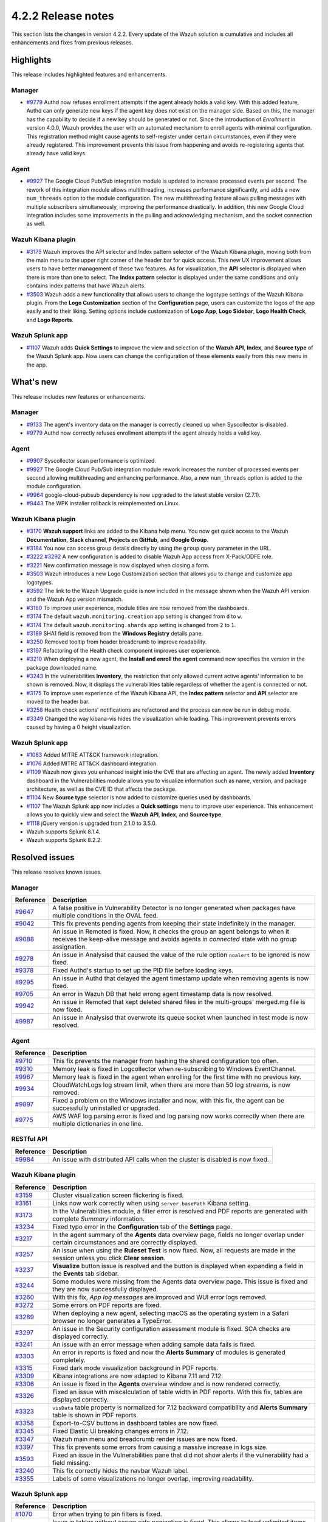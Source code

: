 .. meta::
      :description: Wazuh 4.2.2 has been released. Check out our release notes to discover the changes and additions of this release.

.. _release_4_2_2:

4.2.2 Release notes
===================

This section lists the changes in version 4.2.2. Every update of the Wazuh solution is cumulative and includes all enhancements and fixes from previous releases.

Highlights
----------
This release includes highlighted features and enhancements.

Manager
^^^^^^^

- `#9779 <https://github.com/wazuh/wazuh/pull/9779>`_ Authd now refuses enrollment attempts if the agent already holds a valid key. With this added feature, Authd can only generate new keys if the agent key does not exist on the manager side. Based on this, the manager has the capability to decide if a new key should be generated or not. Since the introduction of *Enrollment* in version 4.0.0, Wazuh provides the user with an automated mechanism to enroll agents with minimal configuration. This registration method might cause agents to self-register under certain circumstances, even if they were already registered. This improvement prevents this issue from happening and avoids re-registering agents that already have valid keys. 

Agent
^^^^^

- `#9927 <https://github.com/wazuh/wazuh/pull/9927>`_ The Google Cloud Pub/Sub integration module is updated to increase processed events per second. The rework of this integration module allows multithreading, increases performance significantly, and adds a new ``num_threads`` option to the module configuration. The new multithreading feature allows pulling messages with multiple subscribers simultaneously, improving the performance drastically. In addition, this new Google Cloud integration includes some improvements in the pulling and acknowledging mechanism, and the socket connection as well.

Wazuh Kibana plugin
^^^^^^^^^^^^^^^^^^^


- `#3175 <https://github.com/wazuh/wazuh-kibana-app/pull/3175>`_ Wazuh improves the API selector and Index pattern selector of the Wazuh Kibana plugin, moving both from the main menu to the upper right corner of the header bar for quick access. This new UX improvement allows users to have better management of these two features.  As for visualization, the  **API** selector is displayed when there is more than one to select. The **Index pattern** selector is displayed under the same conditions and only contains index patterns that have Wazuh alerts.

- `#3503 <https://github.com/wazuh/wazuh-kibana-app/pull/3503>`_ Wazuh adds a new functionality that allows users to change the logotype settings of the Wazuh Kibana plugin. From the **Logo Customization** section of the **Configuration** page, users can customize the logos of the app easily and to their liking. Setting options include customization of **Logo App**, **Logo Sidebar**, **Logo Health Check**, and **Logo Reports**. 

.. thumbnail:: ../images/release-notes/4.2.2/kibana-logo-customization.png
   :alt: Logo customization settings
   :align: center
   :wrap_image: No


Wazuh Splunk app
^^^^^^^^^^^^^^^^

- `#1107 <https://github.com/wazuh/wazuh-splunk/pull/1107>`_ Wazuh adds **Quick Settings** to improve the view and selection of the **Wazuh API**, **Index**, and **Source type** of the Wazuh Splunk app. Now users can change the configuration of these elements easily from this new menu in the app. 



.. thumbnail:: ../images/release-notes/4.2.2/splunk-quicksettings.png
   :alt: Quick settings menu
   :align: center
   :wrap_image: No

What's new
----------

This release includes new features or enhancements. 

Manager
^^^^^^^

- `#9133 <https://github.com/wazuh/wazuh/pull/9133>`_ The agent's inventory data on the manager is correctly cleaned up when Syscollector is disabled.
- `#9779 <https://github.com/wazuh/wazuh/pull/9779>`_ Authd now correctly refuses enrollment attempts if the agent already holds a valid key.

Agent
^^^^^

- `#9907 <https://github.com/wazuh/wazuh/pull/9907>`_ Syscollector scan performance is optimized.
- `#9927 <https://github.com/wazuh/wazuh/pull/9927>`_ The Google Cloud Pub/Sub integration module rework increases the number of processed events per second allowing multithreading and enhancing performance. Also, a new ``num_threads`` option is added to the module configuration.
- `#9964 <https://github.com/wazuh/wazuh/pull/9964>`_ google-cloud-pubsub dependency is now upgraded to the latest stable version (2.7.1).
- `#9443 <https://github.com/wazuh/wazuh/pull/9443>`_ The WPK installer rollback is reimplemented on Linux.

Wazuh Kibana plugin
^^^^^^^^^^^^^^^^^^^

- `#3170 <https://github.com/wazuh/wazuh-kibana-app/pull/3170>`_ **Wazuh support** links are added to the Kibana help menu. You now get quick access to the Wazuh **Documentation**, **Slack channel**, **Projects on GitHub**, and **Google Group**.
- `#3184 <https://github.com/wazuh/wazuh-kibana-app/pull/3184>`_ You now can access group details directly by using the ``group`` query parameter in the URL. 
- `#3222 <https://github.com/wazuh/wazuh-kibana-app/pull/3222>`_ `#3292 <https://github.com/wazuh/wazuh-kibana-app/pull/3292>`_ A new configuration is added to disable Wazuh App access from X-Pack/ODFE role.
- `#3221 <https://github.com/wazuh/wazuh-kibana-app/pull/3221>`_ New confirmation message is now displayed when closing a form.
- `#3503 <https://github.com/wazuh/wazuh-kibana-app/pull/3503>`_ Wazuh introduces a new Logo Customization section that allows you to change and customize app logotypes. 
- `#3592 <https://github.com/wazuh/wazuh-kibana-app/pull/3592>`_ The link to the Wazuh Upgrade guide is now included in the message shown when the Wazuh API version and the Wazuh App version mismatch.
- `#3160 <https://github.com/wazuh/wazuh-kibana-app/pull/3160>`_ To improve user experience, module titles are now removed from the dashboards.
- `#3174 <https://github.com/wazuh/wazuh-kibana-app/pull/3174>`_ The default ``wazuh.monitoring.creation`` app setting is changed from ``d`` to ``w``.
- `#3174 <https://github.com/wazuh/wazuh-kibana-app/pull/3174>`_ The default ``wazuh.monitoring.shards`` app setting is changed from ``2`` to ``1``.
- `#3189 <https://github.com/wazuh/wazuh-kibana-app/pull/3189>`_ SHA1 field is removed from the **Windows Registry** details pane. 
- `#3250 <https://github.com/wazuh/wazuh-kibana-app/pull/3250>`_ Removed tooltip from header breadcrumb to improve readability.
- `#3197 <https://github.com/wazuh/wazuh-kibana-app/pull/3197>`_ Refactoring of the Health check component improves user experience.
- `#3210 <https://github.com/wazuh/wazuh-kibana-app/issues/3210>`_ When deploying a new agent, the **Install and enroll the agent** command now specifies the version in the package downloaded name.
- `#3243 <https://github.com/wazuh/wazuh-kibana-app/pull/3243>`_ In the vulnerabilities **Inventory**, the restriction that only allowed current active agents’ information to be shown is removed. Now, it displays the vulnerabilities table regardless of whether the agent is connected or not. 
- `#3175 <https://github.com/wazuh/wazuh-kibana-app/pull/3175>`_ To improve user experience of the Wazuh Kibana API, the **Index pattern** selector and **API** selector are moved to the header bar.
- `#3258 <https://github.com/wazuh/wazuh-kibana-app/pull/3258>`_ Health check actions' notifications are refactored and the process can now be run in debug mode.
- `#3349 <https://github.com/wazuh/wazuh-kibana-app/pull/3349>`_ Changed the way kibana-vis hides the visualization while loading. This improvement prevents errors caused by having a 0 height visualization.


Wazuh Splunk app
^^^^^^^^^^^^^^^^

- `#1083 <https://github.com/wazuh/wazuh-splunk/pull/1083>`_ Added MITRE ATT&CK framework integration.
- `#1076 <https://github.com/wazuh/wazuh-splunk/pull/1076>`_ Added MITRE ATT&CK dashboard integration.
- `#1109 <https://github.com/wazuh/wazuh-splunk/pull/1109>`_ Wazuh now gives you enhanced insight into the CVE that are affecting an agent. The newly added **Inventory** dashboard in the Vulnerabilities module allows you to visualize information such as name, version, and package architecture, as well as the CVE ID that affects the package.
- `#1104 <https://github.com/wazuh/wazuh-splunk/pull/1104>`_ New **Source type** selector is now added to customize queries used by dashboards.
- `#1107 <https://github.com/wazuh/wazuh-splunk/pull/1107>`_ The Wazuh Splunk app now includes a **Quick settings** menu to improve user experience. This enhancement allows you to quickly view and select the **Wazuh API**, **Index**, and **Source type**.
- `#1118 <https://github.com/wazuh/wazuh-splunk/pull/1118>`_ jQuery version is upgraded from 2.1.0 to 3.5.0.
- Wazuh supports Splunk 8.1.4. 
- Wazuh supports Splunk 8.2.2.

Resolved issues
---------------

This release resolves known issues. 

Manager
^^^^^^^

==============================================================    =============
Reference                                                         Description
==============================================================    =============
`#9647 <https://github.com/wazuh/wazuh/pull/9647>`_               A false positive in Vulnerability Detector is no longer generated when packages have multiple conditions in the OVAL feed.
`#9042 <https://github.com/wazuh/wazuh/pull/9042>`_               This fix prevents pending agents from keeping their state indefinitely in the manager. 
`#9088 <https://github.com/wazuh/wazuh/pull/9088>`_               An issue in Remoted is fixed. Now, it checks the group an agent belongs to when it receives the keep-alive message and avoids agents in *connected* state with no group assignation.
`#9278 <https://github.com/wazuh/wazuh/pull/9278>`_               An issue in Analysisd that caused the value of the rule option ``noalert`` to be ignored is now fixed.
`#9378 <https://github.com/wazuh/wazuh/pull/9378>`_               Fixed Authd's startup to set up the PID file before loading keys.
`#9295 <https://github.com/wazuh/wazuh/pull/9295>`_               An issue in Authd that delayed the agent timestamp update when removing agents is now fixed. 
`#9705 <https://github.com/wazuh/wazuh/pull/9705>`_               An error in Wazuh DB that held wrong agent timestamp data is now resolved.
`#9942 <https://github.com/wazuh/wazuh/pull/9942>`_               An issue in Remoted that kept deleted shared files in the multi-groups' merged.mg file is now fixed. 
`#9987 <https://github.com/wazuh/wazuh/pull/9987>`_               An issue in Analysisd that overwrote its queue socket when launched in test mode  is now resolved. 
==============================================================    =============


Agent
^^^^^

==============================================================    =============
Reference                                                         Description
==============================================================    =============
`#9710 <https://github.com/wazuh/wazuh/pull/9710>`_               This fix prevents the manager from hashing the shared configuration too often.
`#9310 <https://github.com/wazuh/wazuh/pull/9310>`_               Memory leak is fixed in Logcollector when re-subscribing to Windows EventChannel.
`#9967 <https://github.com/wazuh/wazuh/pull/9967>`_               Memory leak is fixed in the agent when enrolling for the first time with no previous key. 
`#9934 <https://github.com/wazuh/wazuh/pull/9934>`_               CloudWatchLogs log stream limit, when there are more than 50 log streams, is now removed.
`#9897 <https://github.com/wazuh/wazuh/pull/9897>`_               Fixed a problem on the Windows installer and now, with this fix, the agent can be successfully uninstalled or upgraded.
`#9775 <https://github.com/wazuh/wazuh/pull/9775>`_               AWS WAF log parsing error is fixed and log parsing now works correctly when there are multiple dictionaries in one line. 
==============================================================    =============


RESTful API
^^^^^^^^^^^

==============================================================    =============
Reference                                                         Description
==============================================================    =============
`#9984 <https://github.com/wazuh/wazuh/pull/9984>`_               An issue with distributed API calls when the cluster is disabled is now fixed. 
==============================================================    =============

Wazuh Kibana plugin
^^^^^^^^^^^^^^^^^^^

==============================================================    =============
Reference                                                         Description
==============================================================    =============
`#3159 <https://github.com/wazuh/wazuh-kibana-app/pull/3159>`_    Cluster visualization screen flickering is fixed.
`#3161 <https://github.com/wazuh/wazuh-kibana-app/pull/3161>`_    Links now work correctly when using ``server.basePath`` Kibana setting.
`#3173 <https://github.com/wazuh/wazuh-kibana-app/pull/3173>`_    In the Vulnerabilities module, a filter error is resolved and PDF reports are generated with complete *Summary* information.
`#3234 <https://github.com/wazuh/wazuh-kibana-app/pull/3234>`_    Fixed typo error in the **Configuration** tab of the **Settings** page.
`#3217 <https://github.com/wazuh/wazuh-kibana-app/pull/3217>`_    In the agent summary of the **Agents** data overview page, fields no longer overlap under certain circumstances and are correctly displayed.
`#3257 <https://github.com/wazuh/wazuh-kibana-app/pull/3257>`_    An issue when using the **Ruleset Test** is now fixed. Now, all requests are made in the session unless you click **Clear session**.
`#3237 <https://github.com/wazuh/wazuh-kibana-app/pull/3237>`_    **Visualize** button issue is resolved and the button is displayed when expanding a field in the **Events** tab sidebar.
`#3244 <https://github.com/wazuh/wazuh-kibana-app/pull/3244>`_    Some modules were missing from the Agents data overview page. This issue is fixed and they are now successfully displayed.
`#3260 <https://github.com/wazuh/wazuh-kibana-app/pull/3260>`_    With this fix, *App log messages* are improved and WUI error logs removed.
`#3272 <https://github.com/wazuh/wazuh-kibana-app/pull/3272>`_    Some errors on PDF reports are fixed.
`#3289 <https://github.com/wazuh/wazuh-kibana-app/pull/3289>`_    When deploying a new agent, selecting macOS as the operating system in a Safari browser no longer generates a TypeError.
`#3297 <https://github.com/wazuh/wazuh-kibana-app/pull/3297>`_    An issue in the Security configuration assessment module is fixed. SCA checks are displayed correctly.
`#3241 <https://github.com/wazuh/wazuh-kibana-app/pull/3241>`_    An issue with an error message when adding sample data fails is fixed.
`#3303 <https://github.com/wazuh/wazuh-kibana-app/pull/3303>`_    An error in reports is fixed and now the **Alerts Summary** of modules is generated completely.
`#3315 <https://github.com/wazuh/wazuh-kibana-app/pull/3315>`_    Fixed dark mode visualization background in PDF reports.
`#3309 <https://github.com/wazuh/wazuh-kibana-app/pull/3309>`_    Kibana integrations are now adapted to Kibana 7.11 and 7.12. 
`#3306 <https://github.com/wazuh/wazuh-kibana-app/pull/3306>`_    An issue is fixed in the **Agents** overview window and is now rendered correctly.
`#3326 <https://github.com/wazuh/wazuh-kibana-app/pull/3326>`_    Fixed an issue with miscalculation of table width in PDF reports. With this fix, tables are displayed correctly.
`#3323 <https://github.com/wazuh/wazuh-kibana-app/pull/3323>`_    ``visData`` table property is normalized for 7.12 backward compatibility and **Alerts Summary** table is shown in PDF reports.
`#3358 <https://github.com/wazuh/wazuh-kibana-app/pull/3358>`_    Export-to-CSV buttons in dashboard tables are now fixed.
`#3345 <https://github.com/wazuh/wazuh-kibana-app/pull/3345>`_    Fixed Elastic UI breaking changes errors in 7.12.
`#3347 <https://github.com/wazuh/wazuh-kibana-app/pull/3347>`_    Wazuh main menu and breadcrumb render issues are now fixed.
`#3397 <https://github.com/wazuh/wazuh-kibana-app/pull/3397>`_    This fix prevents some errors from causing a massive increase in logs size.
`#3593 <https://github.com/wazuh/wazuh-kibana-app/pull/3593>`_    Fixed an issue in the Vulnerabilities pane that did not show alerts if the vulnerability had a field missing.
`#3240 <https://github.com/wazuh/wazuh-kibana-app/pull/3240>`_    This fix correctly hides the navbar Wazuh label.
`#3355 <https://github.com/wazuh/wazuh-kibana-app/pull/3355>`_    Labels of some visualizations no longer overlap, improving readability. 
==============================================================    =============

Wazuh Splunk app
^^^^^^^^^^^^^^^^

==============================================================    =============
Reference                                                         Description
==============================================================    =============
`#1070 <https://github.com/wazuh/wazuh-splunk/pull/1070>`_        Error when trying to pin filters is fixed.
`#1074 <https://github.com/wazuh/wazuh-splunk/pull/1074>`_        Issue in tables without server side pagination is fixed. This allows to load unlimited items but only 1 page at a time preserving client and server resources.
`#1077 <https://github.com/wazuh/wazuh-splunk/pull/1077>`_        An issue with the gear icon mispositioned in FIM tables is now fixed.
`#1078 <https://github.com/wazuh/wazuh-splunk/pull/1078>`_        Added cache control. With this fix, a message is displayed if the version of the Wazuh app in your browser does not correspond with the app version installed on Splunk.
`#1084 <https://github.com/wazuh/wazuh-splunk/pull/1084>`_        Fixed error where tables unset their loading state before finishing API calls.
`#1083 <https://github.com/wazuh/wazuh-splunk/pull/1083>`_        An issue about search bar queries with spaces is fixed.
`#1083 <https://github.com/wazuh/wazuh-splunk/pull/1083>`_        Fixed pinned fields ending with curly brackets.
`#1099 <https://github.com/wazuh/wazuh-splunk/pull/1099>`_        Splunk Cloud compatibility issues are now fixed.
`#1103 <https://github.com/wazuh/wazuh-splunk/pull/1103>`_        Agents node names are now correctly displayed for agent overview.
`#1103 <https://github.com/wazuh/wazuh-splunk/pull/1103>`_        Reports no longer have missing columns for some tables and are now displayed correctly.
`#1112 <https://github.com/wazuh/wazuh-splunk/pull/1112>`_        Issue with expanding row feature in File Integrity Monitoring of agents is now fixed.
==============================================================    =============

Changelogs
----------

More details about these changes are provided in the changelog of each component:

- `wazuh/wazuh <https://github.com/wazuh/wazuh/blob/v4.2.2/CHANGELOG.md>`_
- `wazuh/wazuh-kibana-app <https://github.com/wazuh/wazuh-kibana-app/blob/v4.2.2-7.10.2/CHANGELOG.md>`_
- `wazuh/wazuh-splunk <https://github.com/wazuh/wazuh-splunk/blob/v4.2.2-8.1.4/CHANGELOG.md>`_